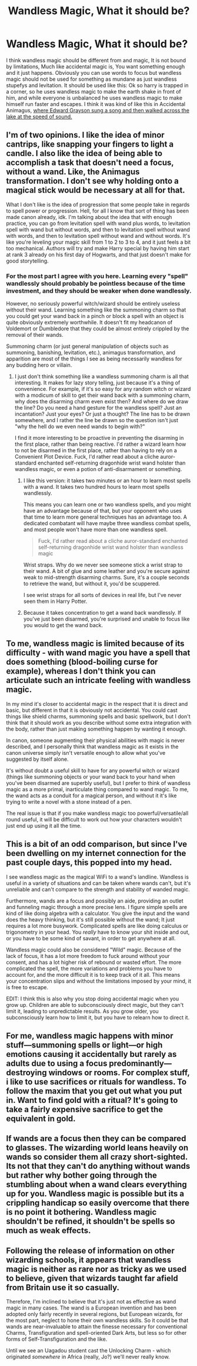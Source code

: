 #+TITLE: Wandless Magic, What it should be?

* Wandless Magic, What it should be?
:PROPERTIES:
:Author: LoL_KK
:Score: 3
:DateUnix: 1488404017.0
:DateShort: 2017-Mar-02
:FlairText: Discussion
:END:
I think wandless magic should be different from and magic, It is not bound by limitations, Much like accidental magic is, You want something enough and it just happens. Obviously you can use words to focus but wandless magic should not be used for something as mundane as just wandless stupefys and levitation. It should be used like this: Ok so harry is trapped in a corner, so he uses wandless magic to make the earth shake in front of him, and while everyone is unbalanced he uses wandless magic to make himself run faster and escapes. I think it was kind of like this in Accidental Animagus, [[/spoiler][where Edward Grayson sung a song and then walked across the lake at the speed of sound.]]


** I'm of two opinions. I like the idea of minor cantrips, like snapping your fingers to light a candle. I also like the idea of being able to accomplish a task that doesn't need a focus, without a wand. Like, the Animagus transformation. I don't see why holding onto a magical stick would be necessary at all for that.

What I don't like is the idea of progression that some people take in regards to spell power or progression. Hell, for all I know that sort of thing has been made canon already, idk. I'm talking about the idea that with enough practice, you can go from levitation spell with wand plus words, to levitation spell with wand but without words, and then to levitation spell without wand with words, and then to levitation spell without wand and without words. It's like you're leveling your magic skill from 1 to 2 to 3 to 4, and it just feels a bit too mechanical. Authors will try and make Harry special by having him start at rank 3 already on his first day of Hogwarts, and that just doesn't make for good storytelling.
:PROPERTIES:
:Author: Lord_Anarchy
:Score: 8
:DateUnix: 1488405262.0
:DateShort: 2017-Mar-02
:END:

*** For the most part I agree with you here. Learning every "spell" wandlessly should probably be pointless because of the time investment, and they should be weaker when done wandlessly.

However, no seriously powerful witch/wizard should be entirely useless without their wand. Learning something like the summoning charm so that you could get your wand back in a pinch or block a spell with an object is quite obviously extremely worthwhile. It doesn't fit my headcanon of Voldemort or Dumbledore that they could be almost entirely crippled by the removal of their wands.

Summoning charm (or just general manipulation of objects such as summoning, banishing, levitation, etc.), animagus transformation, and apparition are most of the things I see as being necessarily wandless for any budding hero or villain.
:PROPERTIES:
:Author: lordcrimmeh
:Score: 2
:DateUnix: 1488413109.0
:DateShort: 2017-Mar-02
:END:

**** I just don't think something like a wandless summoning charm is all that interesting. It makes for lazy story telling, just because it's a thing of convenience. For example, if it's so easy for any random witch or wizard with a modicum of skill to get their wand back with a summoning charm, why does the disarming charm even exist then? And where do we draw the line? Do you need a hand gesture for the wandless spell? Just an incantation? Just your eyes? Or just a thought? The line has to be drawn somewhere, and I rather the line be drawn so the question isn't just "why the hell do we even need wands to begin with?"

I find it more interesting to be proactive in preventing the disarming in the first place, rather than being reactive. I'd rather a wizard learn how to not be disarmed in the first place, rather than having to rely on a Convenient Plot Device. Fuck, I'd rather read about a cliche auror-standard enchanted self-returning dragonhide wrist wand holster than wandless magic, or even a potion of anti-disarmament or something.
:PROPERTIES:
:Author: Lord_Anarchy
:Score: 2
:DateUnix: 1488414435.0
:DateShort: 2017-Mar-02
:END:

***** I like this version: it takes two minutes or an hour to learn most spells with a wand. It takes two hundred hours to learn most spells wandlessly.

This means you can learn one or two wandless spells, and you might have an advantage because of that, but your opponent who uses that time to learn more general techniques has an advantage too. A dedicated combatant will have maybe three wandless combat spells, and most people won't have more than one wandless spell.

#+begin_quote
  Fuck, I'd rather read about a cliche auror-standard enchanted self-returning dragonhide wrist wand holster than wandless magic
#+end_quote

Wrist straps. Why do we never see someone stick a wrist strap to their wand. A bit of glue and some leather and you're secure against weak to mid-strength disarming charms. Sure, it's a couple seconds to retrieve the wand, but without it, you'd be scuppered.

I see wrist straps for all sorts of devices in real life, but I've never seen them in Harry Potter.
:PROPERTIES:
:Score: 5
:DateUnix: 1488417867.0
:DateShort: 2017-Mar-02
:END:


***** Because it takes concentration to get a wand back wandlessly. If you've just been disarmed, you're surprised and unable to focus like you would to get the wand back.
:PROPERTIES:
:Author: viol8er
:Score: 1
:DateUnix: 1488416758.0
:DateShort: 2017-Mar-02
:END:


** To me, wandless magic is limited because of its difficulty - with wand magic you have a spell that does something (blood-boiling curse for example), whereas I don't think you can articulate such an intricate feeling with wandless magic.

In my mind it's closer to accidental magic in the respect that it is direct and basic, but different in that it is obviously not accidental. You could cast things like shield charms, summoning spells and basic spellwork, but I don't think that it should work as you describe without some extra integration with the body, rather than just making something happen by wanting it enough.

In canon, someone augmenting their physical abilities with magic is never described, and I personally think that wandless magic as it exists in the canon universe simply isn't versatile enough to allow what you've suggested by itself alone.

It's without doubt a useful skill to have for any powerful witch or wizard (things like summoning objects or your wand back to your hand when you've been disarmed are superbly useful), but I prefer to think of wandless magic as a more primal, inarticulate thing compared to wand magic. To me, the wand acts as a conduit for a magical person, and without it it's like trying to write a novel with a stone instead of a pen.

The real issue is that if you make wandless magic too powerful/versatile/all round useful, it will be difficult to work out how your characters wouldn't just end up using it all the time.
:PROPERTIES:
:Author: Judge_Knox
:Score: 3
:DateUnix: 1488405678.0
:DateShort: 2017-Mar-02
:END:


** This is a bit of an odd comparison, but since I've been dwelling on my internet connection for the past couple days, this popped into my head.

I see wandless magic as the magical WiFi to a wand's landline. Wandless is useful in a variety of situations and can be taken where wands can't, but it's unreliable and can't compare to the strength and stability of wanded magic.

Furthermore, wands are a focus and possibly an aide, providing an outlet and funneling magic through a more precise lens. I figure simple spells are kind of like doing algebra with a calculator. You give the input and the wand does the heavy thinking, but it's still possible without the wand; It just requires a lot more busywork. Complicated spells are like doing calculus or trigonometry in your head. You /really/ have to know your shit inside and out, or you have to be some kind of savant, in order to get anywhere at all.

Wandless magic could also be considered "Wild" magic. Because of the lack of focus, it has a lot more freedom to fuck around without your consent, and has a lot higher risk of rebound or wasted effort. The more complicated the spell, the more variations and problems you have to account for, and the more difficult it is to keep track of it all. This means your concentration slips and without the limitations imposed by your mind, it is free to escape.

EDIT: I think this is also why you stop doing accidental magic when you grow up. Children are able to subconsciously direct magic, but they can't limit it, leading to unpredictable results. As you grow older, you subconsciously learn how to limit it, but you have to relearn how to direct it.
:PROPERTIES:
:Author: Averant
:Score: 3
:DateUnix: 1488421031.0
:DateShort: 2017-Mar-02
:END:


** For me, wandless magic happens with minor stuff---summoning spells or light---or high emotions causing it accidentally but rarely as adults due to using a focus predominantly---destroying windows or rooms. For complex stuff, i like to use sacrifices or rituals for wandless. To follow the maxim that you get out what you put in. Want to find gold with a ritual? It's going to take a fairly expensive sacrifice to get the equivalent in gold.
:PROPERTIES:
:Author: viol8er
:Score: 2
:DateUnix: 1488405768.0
:DateShort: 2017-Mar-02
:END:


** If wands are a focus then they can be compared to glasses. The wizarding world leans heavily on wands so consider them all crazy short-sighted. Its not that they can't do anything without wands but rather why bother going through the stumbling about when a wand clears everything up for you. Wandless magic is possible but its a crippling handicap so easily overcome that there is no point it bothering. Wandless magic shouldn't be refined, it shouldn't be spells so much as weak effects.
:PROPERTIES:
:Author: herO_wraith
:Score: 1
:DateUnix: 1488408915.0
:DateShort: 2017-Mar-02
:END:


** Following the release of information on other wizarding schools, it appears that wandless magic is neither as rare nor as tricky as we used to believe, given that wizards taught far afield from Britain use it so casually.

Therefore, I'm inclined to believe that it's just not as effective as wand magic in many cases. The wand is a European invention and has been adopted only fairly recently in several regions, but European wizards, for the most part, neglect to hone their own wandless skills. So it could be that wands are near-invaluable to attain the finesse necessary for conventional Charms, Transfiguration and spell-oriented Dark Arts, but less so for other forms of Self-Transfiguration and the like.

Until we see an Uagadou student cast the Unlocking Charm - which originated /somewhere/ in Africa (really, Jo?) we'll never really know.
:PROPERTIES:
:Author: Ihateseatbelts
:Score: 1
:DateUnix: 1488468361.0
:DateShort: 2017-Mar-02
:END:
